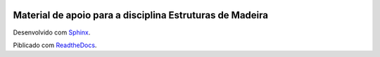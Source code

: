 .. image:: /docs/source/madeira.png
   :align: right
   :alt: "Logotipo"


Material de apoio para a  disciplina Estruturas de Madeira
===========================================================


Desenvolvido com `Sphinx <https://www.sphinx-doc.org/en/master/>`_.

Piblicado com `ReadtheDocs <https://about.readthedocs.com/>`_.

